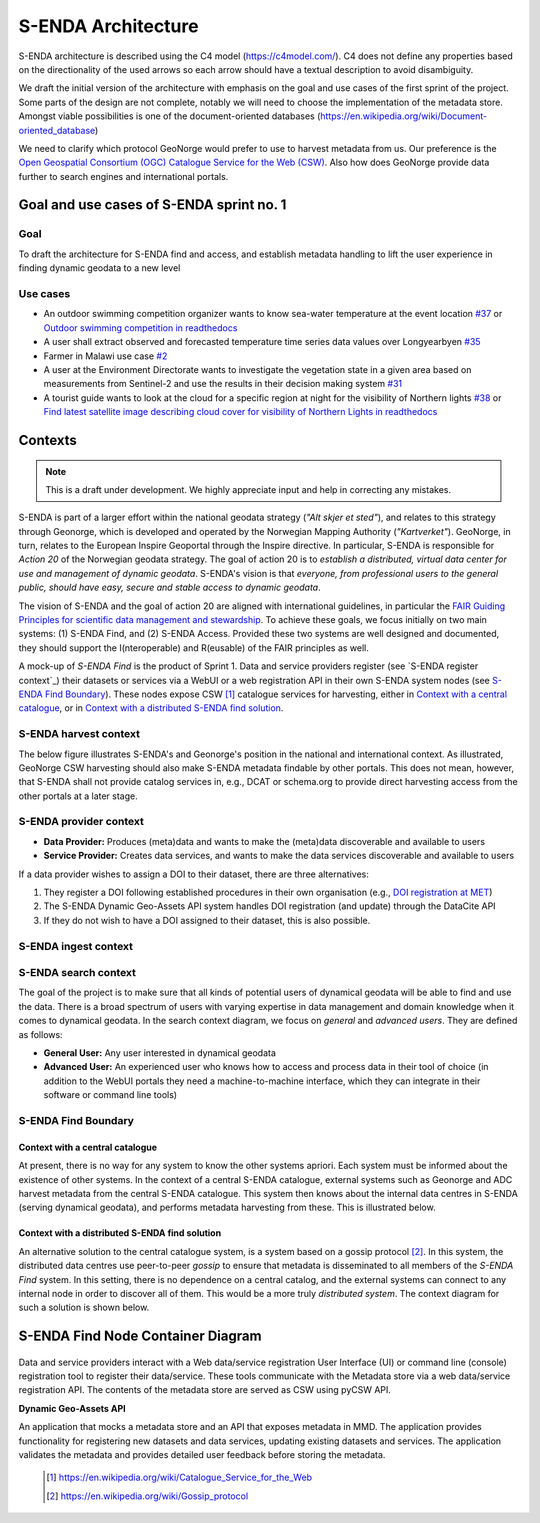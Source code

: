 ===================
S-ENDA Architecture
===================

S-ENDA architecture is described using the C4 model (https://c4model.com/).
C4 does not define any properties based on the directionality
of the used arrows so each arrow should have a textual
description to avoid disambiguity.

We draft the initial version of the architecture with emphasis
on the goal and use cases of the first sprint of the project.
Some parts of the design are not complete, notably we will need to choose
the implementation of the metadata store. Amongst viable possibilities is
one of the document-oriented databases
(https://en.wikipedia.org/wiki/Document-oriented_database)

We need to clarify which protocol GeoNorge would prefer to use to harvest metadata from us. Our
preference is the `Open Geospatial Consortium (OGC) <https://www.opengeospatial.org/>`_ `Catalogue
Service for the Web (CSW) <https://www.opengeospatial.org/standards/cat>`_. Also how does GeoNorge
provide data further to search engines and international portals.

-----------------------------------------
Goal and use cases of S-ENDA sprint no. 1
-----------------------------------------

Goal
====

To draft the architecture for S-ENDA find and access,
and establish metadata handling to lift the user experience
in finding dynamic geodata to a new level


Use cases
=========

- An outdoor swimming competition organizer
  wants to know sea-water temperature at the event location `#37 <https://github.com/metno/S-ENDA-documentation/issues/37>`_ or
  `Outdoor swimming competition in readthedocs <https://s-enda-documentation.readthedocs.io/en/latest/use_case_swimming_comp.html>`_
- A user shall extract observed and forecasted temperature
  time series data values over Longyearbyen `#35 <https://github.com/metno/S-ENDA-documentation/issues/35>`_
- Farmer in Malawi use case `#2 <https://github.com/metno/S-ENDA-documentation/issues/2>`_
- A user at the Environment Directorate wants to investigate the vegetation state in a given area
  based on measurements from Sentinel-2 and use the results in their decision making system
  `#31 <https://github.com/metno/S-ENDA-documentation/issues/31>`_
- A tourist guide wants to look at the cloud for a specific
  region at night for the visibility of Northern lights `#38
  <https://github.com/metno/S-ENDA-documentation/issues/38>`_ or
  `Find latest satellite image describing cloud cover for visibility of Northern Lights in readthedocs <https://s-enda-documentation.readthedocs.io/en/latest/use_case_northern_light.html>`_

--------
Contexts
--------

.. note:: This is a draft under development. We highly appreciate input and help in correcting any mistakes.

S-ENDA is part of a larger effort within the national geodata strategy (*"Alt skjer et sted"*), and relates to this strategy through Geonorge, which is developed and operated by the Norwegian Mapping Authority (*"Kartverket"*). GeoNorge, in turn, relates to the European Inspire Geoportal through the Inspire directive. In particular, S-ENDA is responsible for *Action 20* of the Norwegian geodata strategy.  The goal of action 20 is to *establish a distributed, virtual data center for use and management of dynamic geodata*. S-ENDA's vision is that *everyone, from professional users to the general public, should have easy, secure and stable access to dynamic geodata*. 

The vision of S-ENDA and the goal of action 20 are aligned with international guidelines, in particular the `FAIR Guiding Principles for scientific data management and stewardship <https://www.nature.com/articles/sdata201618>`_. To achieve these goals, we focus initially on two main systems: (1) S-ENDA Find, and (2) S-ENDA Access. Provided these two systems are well designed and documented, they should support the I(nteroperable) and R(eusable) of the FAIR principles as well.

A mock-up of *S-ENDA Find* is the product of Sprint 1.  Data and service providers register (see `S-ENDA register context`_) their datasets or services via a WebUI or a web registration API in their own S-ENDA system nodes (see `S-ENDA Find Boundary`_). These nodes expose CSW [1]_ catalogue services for harvesting, either in `Context with a central catalogue`_, or in `Context with a distributed S-ENDA find solution`_. 


S-ENDA harvest context
======================

The below figure illustrates S-ENDA's and Geonorge's position in the national and international context. As illustrated, GeoNorge CSW harvesting should also make S-ENDA metadata findable by other portals. This does not mean, however, that S-ENDA shall not provide catalog services in, e.g., DCAT or schema.org to provide direct harvesting access from the other portals at a later stage.

.. uml:: 

   @startuml S-ENDA context diagram
   !includeurl https://raw.githubusercontent.com/RicardoNiepel/C4-PlantUML/release/1-0/C4_Context.puml

   LAYOUT_LEFT_RIGHT

   System_Boundary(portals, "Portals"){
      System_Ext(edp, "European Data Portal")
      System_Ext(searchengine, "Web Search Engines")
      System_Ext(inspire, "Inspire Geoportal")
      System_Ext(datanorge, "Data Norge")
      System_Ext(geonorge, "GeoNorge")
      System_Ext(adc, "ADC")
   }

   'Not sure about the following...
   System_Boundary(senda, "S-ENDA Find"){
      System(sendafind, "S-ENDA Find Nodes")
   }

   Rel(adc, senda, "Harvests metadata", "CSW")
   Rel(geonorge, senda, "Harvests metadata", "CSW")
   Rel(searchengine, geonorge, "Harvests metadata", "DCAT")
   Rel(inspire, geonorge, "Harvests metadata", "?")
   Rel(datanorge, geonorge, "Harvests metadata", "?")
   Rel(edp, datanorge, "Harvests metadata", "?")

   @enduml

S-ENDA provider context
=====================================

* **Data Provider:** Produces (meta)data and wants to make the (meta)data discoverable and available to users
* **Service Provider:** Creates data services, and wants to make the data services discoverable and available to users

If a data provider wishes to assign a DOI to their dataset, there are three alternatives: 

#. They register a DOI following established procedures in their own organisation (e.g., `DOI registration at MET <dm_recipes.html#doi-registration-at-met>`_)
#. The S-ENDA Dynamic Geo-Assets API system handles DOI registration (and update) through the DataCite API
#. If they do not wish to have a DOI assigned to their dataset, this is also possible.

.. uml::

   @startuml S-ENDA provider context
   !includeurl https://raw.githubusercontent.com/RicardoNiepel/C4-PlantUML/release/1-0/C4_Context.puml

   LAYOUT_LEFT_RIGHT

   System(dgaAPI, "S-ENDA Dynamic Geo-Assets API")

   Boundary(providers, "Providers") {
      Person(developer, "Service Provider (SP)")
      Person(dataprovider, "Data Provider (DP)")
   }

   System_Ext(doiregistrar, "DOI Registrar")

   Rel(dataprovider, doiregistrar, "Alt. 1: DP registers DOI")
   Rel(dgaAPI, doiregistrar, "Alt. 2: DGA API registers DOI", "DataCite API")
   Rel(dataprovider, dgaAPI, "DP registers dataset", "API/Web UI")
   Rel(dgaAPI, dataprovider, "DGA API gives feedback", "Validation/Monitoring/user questions")

   Rel(developer, dgaAPI, "SP registers service", "API/Web UI")
   Rel(dgaAPI, developer, "DGA API gives feedback", "Validation/Monitoring/user questions")

   @enduml

S-ENDA ingest context
=====================



S-ENDA search context
=====================

The goal of the project is to make sure that all kinds of potential users of dynamical geodata will
be able to find and use the data. There is a broad spectrum of users with varying expertise in data
management and domain knowledge when it comes to dynamical geodata. In the search context diagram, we focus
on *general* and *advanced users*. They are defined as follows:

* **General User:** Any user interested in dynamical geodata
* **Advanced User:** An experienced user who knows how to access and process data in their tool of choice (in addition to the WebUI portals they need a machine-to-machine interface, which they can integrate in their software or command line tools)

.. uml::

   @startuml S-ENDA register context
   !includeurl https://raw.githubusercontent.com/RicardoNiepel/C4-PlantUML/release/1-0/C4_Context.puml

   LAYOUT_LEFT_RIGHT

   Boundary(users, "Users") {
      Person(advanced, "Advanced user")
      Person(user, "General user")
   }

   System_Boundary(portals, "Portals") {
      System_Ext(geonorge, "GeoNorge")
      System_Ext(searchengine, "Web Search Engines")
      System_Ext(adc, "ADC")
      System_Ext(europeandataportal, "European Data Portal")
   }

   System_Boundary(sendafind, "S-ENDA Find"){
      System(sendafind_nodes, "S-ENDA Find Nodes")
   }

   Rel(users, portals, "Users search portals", "Web-UI/API")
   Rel(advanced, sendafind, "Users search S-ENDA", "OpenSearch, CSW")

   @enduml

S-ENDA Find Boundary 
====================

Context with a central catalogue
--------------------------------

At present, there is no way for any system to know the other systems apriori. Each system must be informed about the existence of other systems. In the context of a central S-ENDA catalogue, external systems such as Geonorge and ADC harvest metadata from the central S-ENDA catalogue. This system then knows about the internal data centres in S-ENDA (serving dynamical geodata), and performs metadata harvesting from these. This is illustrated below.

   .. uml:: context.puml


Context with a distributed S-ENDA find solution
-----------------------------------------------

An alternative solution to the central catalogue system, is a system based on a gossip protocol
[2]_. In this system, the distributed data centres use peer-to-peer *gossip* to ensure that metadata
is disseminated to all members of the *S-ENDA Find* system. In this setting, there is no dependence
on a central catalog, and the external systems can connect to any internal node in order to discover
all of them. This would be a more truly *distributed system*. The context diagram for such a
solution is shown below.

.. uml:: context-gossip.puml

----------------------------------
S-ENDA Find Node Container Diagram
----------------------------------

  .. uml:: container.puml

Data and service providers interact with a Web data/service registration User Interface (UI) or
command line (console) registration tool to register their data/service. These tools communicate
with the Metadata store via a web data/service registration API. The contents of the
metadata store are served as CSW using pyCSW API.

**Dynamic Geo-Assets API**

An application that mocks a metadata store and an API that exposes metadata in
MMD. The application provides functionality for registering new datasets and
data services, updating existing datasets and services. The application
validates the metadata and provides detailed user feedback before storing the
metadata.


  .. [1] https://en.wikipedia.org/wiki/Catalogue_Service_for_the_Web

  .. [2] https://en.wikipedia.org/wiki/Gossip_protocol
